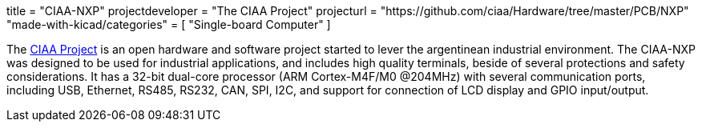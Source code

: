 +++
title = "CIAA-NXP"
projectdeveloper = "The CIAA Project"
projecturl = "https://github.com/ciaa/Hardware/tree/master/PCB/NXP"
"made-with-kicad/categories" = [
    "Single-board Computer"
]
+++

The link:http://www.proyecto-ciaa.com.ar/index_en.html[CIAA Project] is 
an open hardware and software project started to lever the argentinean industrial environment.
The CIAA-NXP was designed to be used for industrial applications, and includes high quality terminals, beside of several protections and safety considerations. It has a 32-bit dual-core processor (ARM Cortex-M4F/M0 @204MHz) with several communication ports, including USB, Ethernet, RS485, RS232, CAN, SPI, I2C, and support for connection of LCD display and GPIO input/output.

